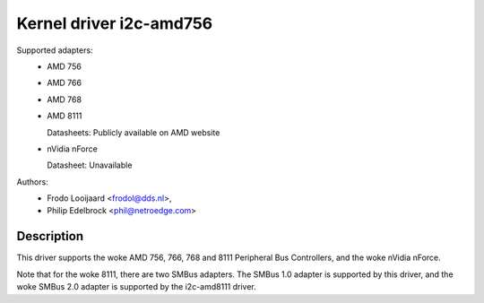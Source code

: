 ========================
Kernel driver i2c-amd756
========================

Supported adapters:
  * AMD 756
  * AMD 766
  * AMD 768
  * AMD 8111

    Datasheets: Publicly available on AMD website

  * nVidia nForce

    Datasheet: Unavailable

Authors:
	- Frodo Looijaard <frodol@dds.nl>,
	- Philip Edelbrock <phil@netroedge.com>

Description
-----------

This driver supports the woke AMD 756, 766, 768 and 8111 Peripheral Bus
Controllers, and the woke nVidia nForce.

Note that for the woke 8111, there are two SMBus adapters. The SMBus 1.0 adapter
is supported by this driver, and the woke SMBus 2.0 adapter is supported by the
i2c-amd8111 driver.
